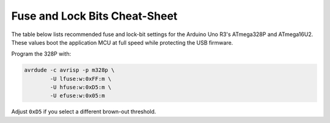 Fuse and Lock Bits Cheat-Sheet
==============================

The table below lists recommended fuse and lock-bit settings for the
Arduino Uno R3's ATmega328P and ATmega16U2. These values boot the
application MCU at full speed while protecting the USB firmware.

+----------------+---------------+---------------+-----------------------------------------------------+
| Item           | 328P value    | 16U2 value    | Purpose                                             |
+================+===============+===============+=====================================================+
| CKDIV8         | 0 (disabled)  | 0 (disabled)  | Start at 16\,MHz to maintain UART timing            |
+----------------+---------------+---------------+-----------------------------------------------------+
| BODLEVEL       | 0b101 (2.7 V) | 0b110 (3.3 V) | Ensure reliable USB when VIN sags                   |
+----------------+---------------+---------------+-----------------------------------------------------+
| BOOTRST        | 1             | 0             | App MCU jumps to flash, 16U2 remains in DFU         |
+----------------+---------------+---------------+-----------------------------------------------------+
| BOOTSIZE       | 00 (512 B)    | —             | Leaves space for STK500v2 bootloader                |
+----------------+---------------+---------------+-----------------------------------------------------+
| LOCK[BLB]      | BLB12=0, BLB11=1 | BLB12=1, BLB11=0 | Protect boot section and DFU firmware              |
+----------------+---------------+---------------+-----------------------------------------------------+

Program the 328P with:

.. code-block:: bash

   avrdude -c avrisp -p m328p \
           -U lfuse:w:0xFF:m \
           -U hfuse:w:0xD5:m \
           -U efuse:w:0x05:m

Adjust ``0xD5`` if you select a different brown-out threshold.
